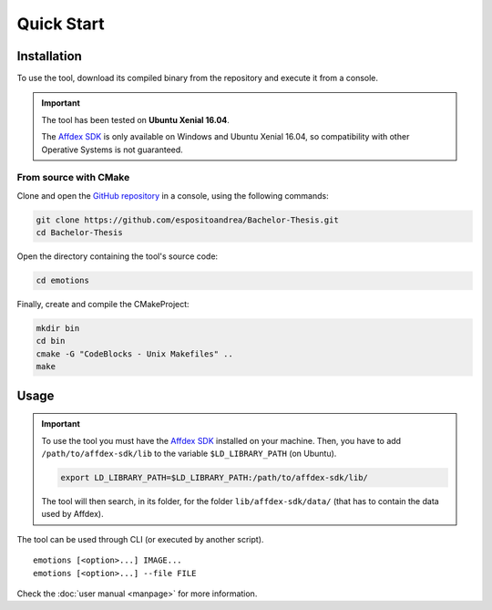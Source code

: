 Quick Start
===========

Installation
------------

To use the tool, download its compiled binary from the repository and execute it
from a console.

.. IMPORTANT:: The tool has been tested on **Ubuntu Xenial 16.04**. 
   
   The `Affdex SDK`_ is only available on Windows and Ubuntu Xenial 16.04, so
   compatibility with other Operative Systems is not guaranteed.

.. _Affdex SDK: https://github.com/Affectiva/cpp-sdk-samples/releases

From source with CMake
~~~~~~~~~~~~~~~~~~~~~~

Clone and open the `GitHub repository`_ in a console, using the following
commands:

.. _GitHub repository: https://github.com/espositoandrea/Bachelor-Thesis

.. code-block:: shell

   git clone https://github.com/espositoandrea/Bachelor-Thesis.git
   cd Bachelor-Thesis

Open the directory containing the tool's source code:

.. code-block:: shell

   cd emotions

Finally, create and compile the CMakeProject:

.. code-block:: shell

   mkdir bin
   cd bin
   cmake -G "CodeBlocks - Unix Makefiles" ..
   make


Usage
-----

.. IMPORTANT:: To use the tool you must have the `Affdex SDK`_ installed on your
   machine. Then, you have to add ``/path/to/affdex-sdk/lib`` to the variable
   ``$LD_LIBRARY_PATH`` (on Ubuntu). 

   .. code-block:: shell

      export LD_LIBRARY_PATH=$LD_LIBRARY_PATH:/path/to/affdex-sdk/lib/

   The tool will then search, in its folder, for the folder
   ``lib/affdex-sdk/data/`` (that has to contain the data used by Affdex).

The tool can be used through CLI (or executed by another script).

::

    emotions [<option>...] IMAGE...
    emotions [<option>...] --file FILE

Check the :doc:`user manual <manpage>` for more information.
